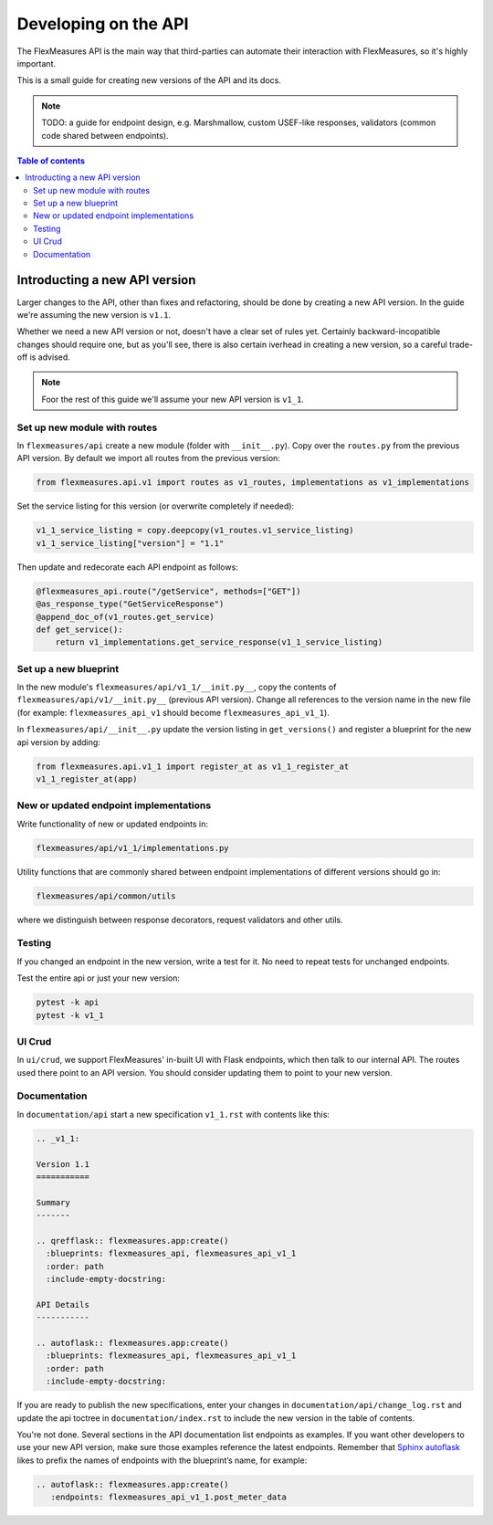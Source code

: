 .. _api-dev:

Developing on the API
============================================

The FlexMeasures API is the main way that third-parties can automate their interaction with FlexMeasures, so it's highly important.

This is a small guide for creating new versions of the API and its docs.

.. note:: TODO: a guide for endpoint design, e.g. Marshmallow, custom USEF-like responses, validators (common code shared between endpoints).

.. contents:: Table of contents
    :local:
    :depth: 2


Introducting a new API version
---------------------

Larger changes to the API, other than fixes and refactoring, should be done by creating a new API version.
In the guide we're assuming the new version is ``v1.1``.

Whether we need a new API version or not, doesn't have a clear set of rules yet.
Certainly backward-incopatible changes should require one, but as you'll see, there is also certain iverhead in creating
a new version, so a careful trade-off is advised.

.. note:: Foor the rest of this guide we'll assume your new API version is ``v1_1``.


Set up new module with routes
^^^^^^^^^^^^^^^^^^^^^^^^^^^^^

In ``flexmeasures/api`` create a new module (folder with ``__init__.py``\ ).
Copy over the ``routes.py`` from the previous API version.
By default we import all routes from the previous version:

.. code-block::

   from flexmeasures.api.v1 import routes as v1_routes, implementations as v1_implementations


Set the service listing for this version (or overwrite completely if needed):

.. code-block::

   v1_1_service_listing = copy.deepcopy(v1_routes.v1_service_listing)
   v1_1_service_listing["version"] = "1.1"


Then update and redecorate each API endpoint as follows:

.. code-block::

   @flexmeasures_api.route("/getService", methods=["GET"])
   @as_response_type("GetServiceResponse")
   @append_doc_of(v1_routes.get_service)
   def get_service():
       return v1_implementations.get_service_response(v1_1_service_listing)


Set up a new blueprint
^^^^^^^^^^^^^^^^^^^^^^^^^^^^^

In the new module's ``flexmeasures/api/v1_1/__init.py__``\ , copy the contents of ``flexmeasures/api/v1/__init.py__`` (previous API version).
Change all references to the version name in the new file (for example: ``flexmeasures_api_v1`` should become ``flexmeasures_api_v1_1``\ ).

In ``flexmeasures/api/__init__.py`` update the version listing in ``get_versions()`` and register a blueprint for the new api version by adding:

.. code-block::

   from flexmeasures.api.v1_1 import register_at as v1_1_register_at
   v1_1_register_at(app) 


New or updated endpoint implementations
^^^^^^^^^^^^^^^^^^^^^^^^^^^^^

Write functionality of new or updated endpoints in:

.. code-block::

   flexmeasures/api/v1_1/implementations.py


Utility functions that are commonly shared between endpoint implementations of different versions should go in:

.. code-block::

   flexmeasures/api/common/utils


where we distinguish between response decorators, request validators and other utils.

Testing
^^^^^^^^^^^^^^^^^^^^^^^^^^^^^

If you changed an endpoint in the new version, write a test for it.
No need to repeat tests for unchanged endpoints.

Test the entire api or just your new version:

.. code-block::

   pytest -k api
   pytest -k v1_1

UI Crud
^^^^^^^^^^^^^^^^^^^^^^^^^^^^^

In ``ui/crud``\ , we support FlexMeasures' in-built UI with Flask endpoints, which then talk to our internal API.
The routes used there point to an API version. You should consider updating them to point to your new version.


Documentation
^^^^^^^^^^^^^^^^^^^^^^^^^^^^^

In ``documentation/api`` start a new specification ``v1_1.rst`` with contents like this:

.. code-block::

    .. _v1_1:

    Version 1.1
    ===========

    Summary
    -------

    .. qrefflask:: flexmeasures.app:create()
      :blueprints: flexmeasures_api, flexmeasures_api_v1_1
      :order: path
      :include-empty-docstring:

    API Details
    -----------

    .. autoflask:: flexmeasures.app:create()
      :blueprints: flexmeasures_api, flexmeasures_api_v1_1
      :order: path
      :include-empty-docstring:


If you are ready to publish the new specifications, enter your changes in ``documentation/api/change_log.rst`` and update the api toctree in ``documentation/index.rst``
to include the new version in the table of contents.

You're not done. Several sections in the API documentation list endpoints as examples. If you want other developers to use your new API version, make sure those examples reference the latest endpoints. Remember that `Sphinx autoflask <https://sphinxcontrib-httpdomain.readthedocs.io/en/stable/#module-sphinxcontrib.autohttp.flask>`_ likes to prefix the names of endpoints with the blueprint’s name, for example:

.. code-block::

    .. autoflask:: flexmeasures.app:create()
       :endpoints: flexmeasures_api_v1_1.post_meter_data
